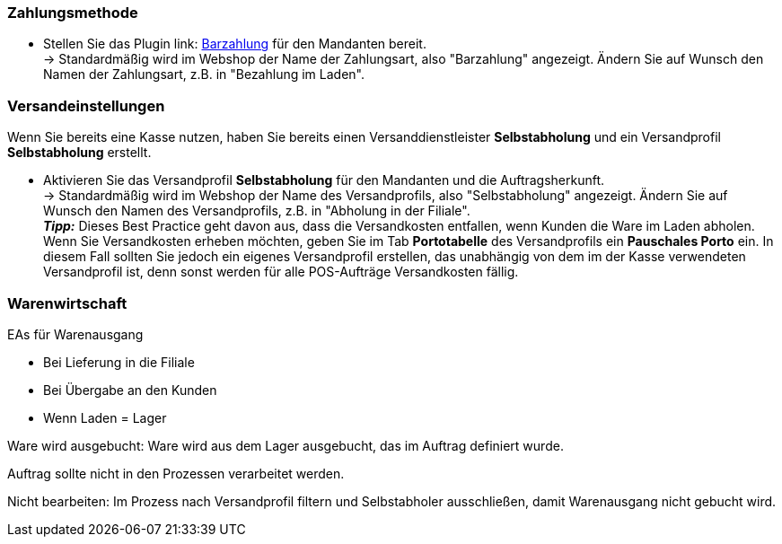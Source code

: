 :lang: de
:keywords: Click & Collect, Abholung, Online bestellen und im Laden abholen
:position: 1



=== Zahlungsmethode

* Stellen Sie das Plugin link: https://marketplace.plentymarkets.com/plugins/payment/PayUponPickup_4757[Barzahlung] für den Mandanten bereit. +
→ Standardmäßig wird im Webshop der Name der Zahlungsart, also "Barzahlung" angezeigt. Ändern Sie auf Wunsch den Namen der Zahlungsart, z.B. in "Bezahlung im Laden".


=== Versandeinstellungen

Wenn Sie bereits eine Kasse nutzen, haben Sie bereits einen Versanddienstleister *Selbstabholung* und ein Versandprofil *Selbstabholung* erstellt.


////
Aus der POS-Beschreibung:
* Versanddienstleister Selbstabholung erstellen
* Versandprofil Selbstabholung erstellen
* Versandprofil Selbstabholung am Artikel aktivieren
////

* Aktivieren Sie das Versandprofil *Selbstabholung* für den Mandanten und die Auftragsherkunft. +
→ Standardmäßig wird im Webshop der Name des Versandprofils, also "Selbstabholung" angezeigt. Ändern Sie auf Wunsch den Namen des Versandprofils, z.B. in "Abholung in der Filiale". +
*_Tipp:_* Dieses Best Practice geht davon aus, dass die Versandkosten entfallen, wenn Kunden die Ware im Laden abholen. Wenn Sie Versandkosten erheben möchten, geben Sie im Tab *Portotabelle* des Versandprofils ein *Pauschales Porto* ein. In diesem Fall sollten Sie jedoch ein eigenes Versandprofil erstellen, das unabhängig von dem im der Kasse verwendeten Versandprofil ist, denn sonst werden für alle POS-Aufträge Versandkosten fällig.


=== Warenwirtschaft

EAs für Warenausgang

* Bei Lieferung in die Filiale
* Bei Übergabe an den Kunden
* Wenn Laden = Lager

Ware wird ausgebucht: Ware wird aus dem Lager ausgebucht, das im Auftrag definiert wurde.

Auftrag sollte nicht in den Prozessen verarbeitet werden.

Nicht bearbeiten: Im Prozess nach Versandprofil filtern und Selbstabholer ausschließen, damit Warenausgang nicht gebucht wird.
